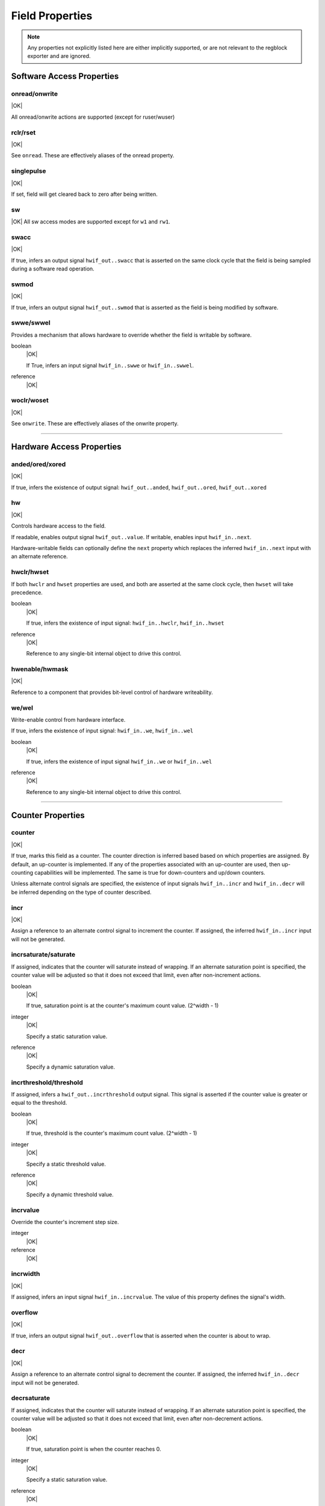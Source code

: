 Field Properties
================

.. note:: Any properties not explicitly listed here are either implicitly
    supported, or are not relevant to the regblock exporter and are ignored.

Software Access Properties
--------------------------

onread/onwrite
^^^^^^^^^^^^^^
|OK|

All onread/onwrite actions are supported (except for ruser/wuser)

rclr/rset
^^^^^^^^^
|OK|

See ``onread``. These are effectively aliases of the onread property.

singlepulse
^^^^^^^^^^^
|OK|

If set, field will get cleared back to zero after being written.

.. wavedrom::

    {"signal": [
        {"name": "clk",             "wave": "p....."},
      	{"name": "<swmod>",         "wave": "0.10.."},
        {"name": "hwif_out..value", "wave": "0..10."}
    ]}

sw
^^^
|OK|
All sw access modes are supported except for ``w1`` and ``rw1``.

swacc
^^^^^
|OK|

If true, infers an output signal ``hwif_out..swacc`` that is asserted on the
same clock cycle that the field is being sampled during a software read
operation.

.. wavedrom::

    {"signal": [
        {"name": "clk",             "wave": "p...."},
        {"name": "hwif_in..next",   "wave": "x.=x.", "data": ["D"]},
        {"name": "hwif_out..swacc", "wave": "0.10."}
    ]}


swmod
^^^^^
|OK|

If true, infers an output signal ``hwif_out..swmod`` that is asserted as the
field is being modified by software.

.. wavedrom::

    {"signal": [
        {"name": "clk",             "wave": "p....."},
        {"name": "hwif_out..value", "wave": "=..=..", "data": ["old", "new"]},
        {"name": "hwif_out..swmod", "wave": "0.10.."}
    ]}


swwe/swwel
^^^^^^^^^^

Provides a mechanism that allows hardware to override whether the field is
writable by software.

boolean
    |OK|

    If True, infers an input signal ``hwif_in..swwe`` or ``hwif_in..swwel``.

reference
    |OK|


woclr/woset
^^^^^^^^^^^
|OK|

See ``onwrite``. These are effectively aliases of the onwrite property.

--------------------------------------------------------------------------------

Hardware Access Properties
--------------------------

anded/ored/xored
^^^^^^^^^^^^^^^^
|OK|

If true, infers the existence of output signal: ``hwif_out..anded``,
``hwif_out..ored``, ``hwif_out..xored``


hw
^^^
|OK|

Controls hardware access to the field.

If readable, enables output signal ``hwif_out..value``. If writable, enables
input ``hwif_in..next``.

Hardware-writable fields can optionally define the ``next`` property which replaces
the inferred ``hwif_in..next`` input with an alternate reference.


hwclr/hwset
^^^^^^^^^^^

If both ``hwclr`` and ``hwset`` properties are used, and both are asserted at
the same clock cycle, then ``hwset`` will take precedence.

boolean
    |OK|

    If true, infers the existence of input signal: ``hwif_in..hwclr``, ``hwif_in..hwset``

reference
    |OK|

    Reference to any single-bit internal object to drive this control.


hwenable/hwmask
^^^^^^^^^^^^^^^
|OK|

Reference to a component that provides bit-level control of hardware writeability.


we/wel
^^^^^^
Write-enable control from hardware interface.

If true, infers the existence of input signal: ``hwif_in..we``, ``hwif_in..wel``

.. wavedrom::

    {"signal": [
        {"name": "clk",             "wave": "p...."},
        {"name": "hwif_in..next",   "wave": "x.=x.", "data": ["D"]},
        {"name": "hwif_in..we",     "wave": "0.10."},
        {"name": "hwif_in..wel",    "wave": "1.01."},
        {"name": "<field value>",   "wave": "x..=.", "data": ["D"]}
    ]}

boolean
    |OK|

    If true, infers the existence of input signal ``hwif_in..we`` or ``hwif_in..wel``

reference
    |OK|

    Reference to any single-bit internal object to drive this control.

--------------------------------------------------------------------------------

Counter Properties
------------------

counter
^^^^^^^
|OK|

If true, marks this field as a counter. The counter direction is inferred based
based on which properties are assigned. By default, an up-counter is implemented.
If any of the properties associated with an up-counter are used, then up-counting
capabilities will be implemented. The same is true for down-counters and up/down
counters.

Unless alternate control signals are specified, the existence of input signals
``hwif_in..incr`` and ``hwif_in..decr`` will be inferred depending on the type
of counter described.


incr
^^^^
|OK|

Assign a reference to an alternate control signal to increment the counter.
If assigned, the inferred ``hwif_in..incr`` input will not be generated.

incrsaturate/saturate
^^^^^^^^^^^^^^^^^^^^^
If assigned, indicates that the counter will saturate instead of wrapping.
If an alternate saturation point is specified, the counter value will be
adjusted so that it does not exceed that limit, even after non-increment actions.

boolean
    |OK|

    If true, saturation point is at the counter's maximum count value. (2^width - 1)

integer
    |OK|

    Specify a static saturation value.

reference
    |OK|

    Specify a dynamic saturation value.


incrthreshold/threshold
^^^^^^^^^^^^^^^^^^^^^^^

If assigned, infers a ``hwif_out..incrthreshold`` output signal. This signal is
asserted if the counter value is greater or equal to the threshold.

.. wavedrom::

    {
        "signal": [
            {"name": "clk",                     "wave": "p......"},
            {"name": "hwif_in..incr",           "wave": "01...0."},
            {"name": "<counter>",               "wave": "=.=3==..", "data": [4,5,6,7,8,9]},
            {"name": "hwif_out..incrthreshold", "wave": "0..1...."}
        ],
        "foot": {
            "text": "Example where incrthreshold = 6"
        }
    }


boolean
    |OK|

    If true, threshold is the counter's maximum count value. (2^width - 1)

integer
    |OK|

    Specify a static threshold value.

reference
    |OK|

    Specify a dynamic threshold value.


incrvalue
^^^^^^^^^
Override the counter's increment step size.

integer
    |OK|

reference
    |OK|

incrwidth
^^^^^^^^^
|OK|

If assigned, infers an input signal ``hwif_in..incrvalue``. The value of this
property defines the signal's width.


overflow
^^^^^^^^
|OK|

If true, infers an output signal ``hwif_out..overflow`` that is asserted when
the counter is about to wrap.

.. wavedrom::

    {
        "signal": [
            {"name": "clk",                "wave": "p......."},
            {"name": "hwif_in..incr",      "wave": "0101010."},
            {"name": "<counter>",          "wave": "=.=.=.=.", "data": [14,15,0,1]},
            {"name": "hwif_out..overflow", "wave": "0..10..."}
        ],
        "foot": {
            "text": "A 4-bit counter overflowing"
        }
    }


decr
^^^^
|OK|

Assign a reference to an alternate control signal to decrement the counter.
If assigned, the inferred ``hwif_in..decr`` input will not be generated.


decrsaturate
^^^^^^^^^^^^
If assigned, indicates that the counter will saturate instead of wrapping.
If an alternate saturation point is specified, the counter value will be
adjusted so that it does not exceed that limit, even after non-decrement actions.

boolean
    |OK|

    If true, saturation point is when the counter reaches 0.

integer
    |OK|

    Specify a static saturation value.

reference
    |OK|

    Specify a dynamic saturation value.


decrthreshold
^^^^^^^^^^^^^
If assigned, infers a ``hwif_out..decrthreshold`` output signal. This signal is
asserted if the counter value is less than or equal to the threshold.

.. wavedrom::

    {
        "signal": [
            {"name": "clk",                     "wave": "p......"},
            {"name": "hwif_in..decr",           "wave": "01...0."},
            {"name": "<counter>",               "wave": "=.=3==.", "data": [9,8,7,6,5,4]},
            {"name": "hwif_out..decrthreshold", "wave": "0..1..."}
        ],
        "foot": {
            "text": "Example where incrthreshold = 7"
        }
    }


boolean
    |OK|

    If true, threshold is 0.

integer
    |OK|

    Specify a static threshold value.

reference
    |OK|

    Specify a dynamic threshold value.


decrvalue
^^^^^^^^^
Override the counter's decrement step size.

integer
    |OK|

reference
    |OK|

decrwidth
^^^^^^^^^
|OK|

If assigned, infers an input signal ``hwif_in..decrvalue``. The value of this
property defines the signal's width.

underflow
^^^^^^^^^
|OK|

If true, infers an output signal ``hwif_out..underflow`` that is asserted when
the counter is about to wrap.

.. wavedrom::

    {
        "signal": [
            {"name": "clk",                 "wave": "p......."},
            {"name": "hwif_in..decr",       "wave": "0101010."},
            {"name": "<counter>",           "wave": "=.=.=.=.", "data": [1,0,15,14]},
            {"name": "hwif_out..underflow", "wave": "0..10..."}
        ],
        "foot": {
            "text": "A 4-bit counter underflowing"
        }
    }

--------------------------------------------------------------------------------

Interrupt Properties
--------------------

intr
^^^^

If set, this field becomes an interrupt field.
The enclosing register infers an output signal ``hwif_out..intr`` which denotes
that an interrupt is active. This is an or-reduction of all interrupt fields
after applying the appropriate ``enable`` or ``mask`` to the field value.

level (default)
    |OK|

    Interrupt is level-sensitive. If a bit on the field's ``hwif_in..next`` input
    is '1', it will trigger an interrupt event.

posedge
    |OK|

    If a bit on the field's ``hwif_in..next`` input transitions from '0' to '1',
    it will trigger an interrupt event. This transition shall still be synchronous
    to the register block's clock.

negedge
    |OK|

    If a bit on the field's ``hwif_in..next`` input transitions from '1' to '0',
    it will trigger an interrupt event. This transition shall still be synchronous
    to the register block's clock.

bothedge
    |OK|

    If a bit on the field's ``hwif_in..next`` input transitions from '0' to '1' or '1' to '0',
    it will trigger an interrupt event. This transition shall still be synchronous
    to the register block's clock.

nonsticky
    |OK|


enable
^^^^^^
|OK|

Reference to a field or signal that, if set to 1, define which bits in the field
are used to assert an interrupt.


mask
^^^^
|OK|

Reference to a field or signal that, if set to 1, define which bits in the field
are *not* used to assert an interrupt.


haltenable
^^^^^^^^^^
|OK|

Reference to a field or signal that, if set to 1, define which bits in the field
are used to assert the halt output.

If this property is set, the enclosing register will infer a ``hwif_out..halt`` output.


haltmask
^^^^^^^^
|OK|

Reference to a field or signal that, if set to 1, define which bits in the field
are *not* used to assert the halt output.

If this property is set, the enclosing register will infer a ``hwif_out..halt`` output.


stickybit
^^^^^^^^^
|OK|

When an interrupt trigger occurs, a stickybit field will set the corresponding
bit to '1' and hold it until it is cleared by a software access.

The interrupt trigger depends on the interrupt type. By default, interrupts are
level-sensitive, but the interrupt modifiers allow for edge-sensitive triggers as
well.

The waveform below demonstrates a level-sensitive interrupt:

.. wavedrom::

    {
        "signal": [
            {"name": "clk",                 "wave": "p....."},
            {"name": "hwif_in..next",       "wave": "010..."},
            {"name": "<field value>",       "wave": "0.1..."}
        ]
    }


sticky
^^^^^^
|OK|

Unlike ``stickybit`` fields, a sticky field will latch an entire value. The
value is latched as soon as ``hwif_in..next`` is nonzero, and is held until the
field contents are cleared back to 0 by a software access.

.. wavedrom::

    {
        "signal": [
            {"name": "clk",                 "wave": "p....."},
            {"name": "hwif_in..next",       "wave": "23.22.", "data": [0,10,20,30]},
            {"name": "<field value>",       "wave": "2.3...", "data": [0, 10]}
        ]
    }


--------------------------------------------------------------------------------

Misc
----

encode
^^^^^^
|NO|

next
^^^^
|OK|

If assigned, replaces the inferred ``hwif_in..next`` input with an explicit reference.


paritycheck
^^^^^^^^^^^
|NO|

precedence
^^^^^^^^^^
|OK|

Control whether hardware or software has precedence when field value update
contention occurs. Software has precedence by default.

reset
^^^^^
Control the reset value of the field's storage element.
If not specified, the field will not be reset.

integer
    |OK|

reference
    |OK|

resetsignal
^^^^^^^^^^^
|OK|

Provide an alternate reset trigger for this field.

